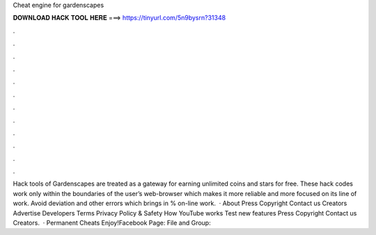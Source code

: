 Cheat engine for gardenscapes

𝐃𝐎𝐖𝐍𝐋𝐎𝐀𝐃 𝐇𝐀𝐂𝐊 𝐓𝐎𝐎𝐋 𝐇𝐄𝐑𝐄 ===> https://tinyurl.com/5n9bysrn?31348

.

.

.

.

.

.

.

.

.

.

.

.

Hack tools of Gardenscapes are treated as a gateway for earning unlimited coins and stars for free. These hack codes work only within the boundaries of the user’s web-browser which makes it more reliable and more focused on its line of work. Avoid deviation and other errors which brings in % on-line work.  · About Press Copyright Contact us Creators Advertise Developers Terms Privacy Policy & Safety How YouTube works Test new features Press Copyright Contact us Creators.  · Permanent Cheats Enjoy!Facebook Page:  File and Group:
